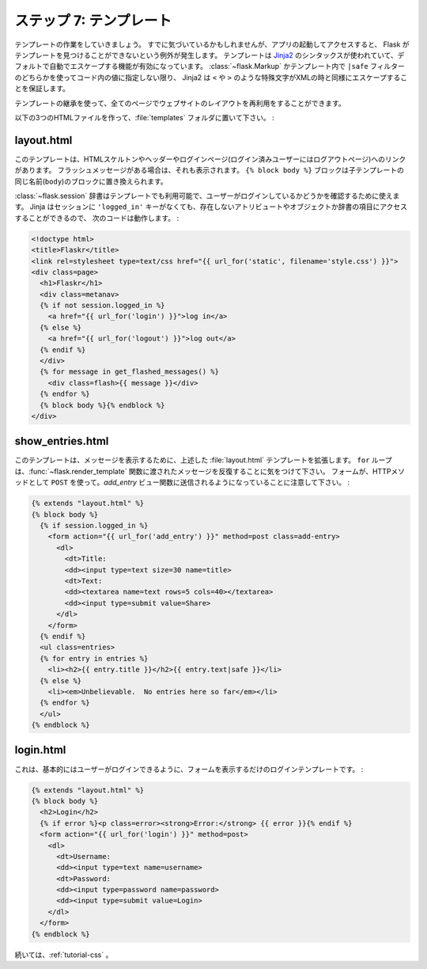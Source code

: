 .. _tutorial-templates:

.. Step 7: The Templates
   =====================

ステップ 7: テンプレート
========================

.. Now it is time to start working on the templates.  As you may have
   noticed, if you make requests with the app running, you will get
   an exception that Flask cannot find the templates.  The templates
   are using `Jinja2`_ syntax and have autoescaping enabled by
   default.  This means that unless you mark a value in the code with
   :class:`~flask.Markup` or with the ``|safe`` filter in the template,
   Jinja2 will ensure that special characters such as ``<`` or ``>`` are
   escaped with their XML equivalents.

テンプレートの作業をしていきましょう。
すでに気づいているかもしれませんが、アプリの起動してアクセスすると、
Flask がテンプレートを見つけることができないという例外が発生します。
テンプレートは `Jinja2`_ のシンタックスが使われていて、デフォルトで自動でエスケープする機能が有効になっています。
:class:`~flask.Markup` かテンプレート内で ``|safe`` フィルターのどちらかを使ってコード内の値に指定しない限り、
Jinja2 は ``<`` や ``>`` のような特殊文字がXMLの時と同様にエスケープすることを保証します。

.. We are also using template inheritance which makes it possible to reuse
   the layout of the website in all pages.

テンプレートの継承を使って、全てのページでウェブサイトのレイアウトを再利用をすることができます。

.. Create the follwing three HTML files and place them in the
   :file:`templates` folder:

以下の3つのHTMLファイルを作って、:file:`templates` フォルダに置いて下さい。 :

.. _Jinja2: http://jinja.pocoo.org/docs/templates

layout.html
-----------

.. This template contains the HTML skeleton, the header and a link to log in
   (or log out if the user was already logged in).  It also displays the
   flashed messages if there are any.  The ``{% block body %}`` block can be
   replaced by a block of the same name (``body``) in a child template.

このテンプレートは、HTMLスケルトンやヘッダーやログインページ(ログイン済みユーザーにはログアウトページ)へのリンクがあります。
フラッシュメッセージがある場合は、それも表示されます。
``{% block body %}`` ブロックは子テンプレートの同じ名前(``body``)のブロックに置き換えられます。

.. The :class:`~flask.session` dict is available in the template as well and
   you can use that to check if the user is logged in or not.  Note that in
   Jinja you can access missing attributes and items of objects / dicts which
   makes the following code work, even if there is no ``'logged_in'`` key in
   the session:

:class:`~flask.session` 辞書はテンプレートでも利用可能で、ユーザーがログインしているかどうかを確認するために使えます。
Jinja はセッションに ``'logged_in'`` キーがなくても、存在しないアトリビュートやオブジェクトか辞書の項目にアクセスすることができるので、
次のコードは動作します。 :

.. sourcecode:: html+jinja

    <!doctype html>
    <title>Flaskr</title>
    <link rel=stylesheet type=text/css href="{{ url_for('static', filename='style.css') }}">
    <div class=page>
      <h1>Flaskr</h1>
      <div class=metanav>
      {% if not session.logged_in %}
        <a href="{{ url_for('login') }}">log in</a>
      {% else %}
        <a href="{{ url_for('logout') }}">log out</a>
      {% endif %}
      </div>
      {% for message in get_flashed_messages() %}
        <div class=flash>{{ message }}</div>
      {% endfor %}
      {% block body %}{% endblock %}
    </div>

show_entries.html
-----------------

.. This template extends the :file:`layout.html` template from above to display the
   messages.  Note that the ``for`` loop iterates over the messages we passed
   in with the :func:`~flask.render_template` function.  Notice that the form is
   configured to submit to the `add_entry` view function and use ``POST`` as
   HTTP method:

このテンプレートは、メッセージを表示するために、上述した :file:`layout.html` テンプレートを拡張します。
``for`` ループは、:func:`~flask.render_template` 関数に渡されたメッセージを反復することに気をつけて下さい。
フォームが、HTTPメソッドとして ``POST`` を使って。`add_entry` ビュー関数に送信されるようになっていることに注意して下さい。 :

.. sourcecode:: html+jinja

    {% extends "layout.html" %}
    {% block body %}
      {% if session.logged_in %}
        <form action="{{ url_for('add_entry') }}" method=post class=add-entry>
          <dl>
            <dt>Title:
            <dd><input type=text size=30 name=title>
            <dt>Text:
            <dd><textarea name=text rows=5 cols=40></textarea>
            <dd><input type=submit value=Share>
          </dl>
        </form>
      {% endif %}
      <ul class=entries>
      {% for entry in entries %}
        <li><h2>{{ entry.title }}</h2>{{ entry.text|safe }}</li>
      {% else %}
        <li><em>Unbelievable.  No entries here so far</em></li>
      {% endfor %}
      </ul>
    {% endblock %}

login.html
----------

.. This is the login template, which basically just displays a form to allow
   the user to login:

これは、基本的にはユーザーがログインできるように、フォームを表示するだけのログインテンプレートです。 :

.. sourcecode:: html+jinja

    {% extends "layout.html" %}
    {% block body %}
      <h2>Login</h2>
      {% if error %}<p class=error><strong>Error:</strong> {{ error }}{% endif %}
      <form action="{{ url_for('login') }}" method=post>
        <dl>
          <dt>Username:
          <dd><input type=text name=username>
          <dt>Password:
          <dd><input type=password name=password>
          <dd><input type=submit value=Login>
        </dl>
      </form>
    {% endblock %}

.. Continue with :ref:`tutorial-css`.

続いては、:ref:`tutorial-css` 。

